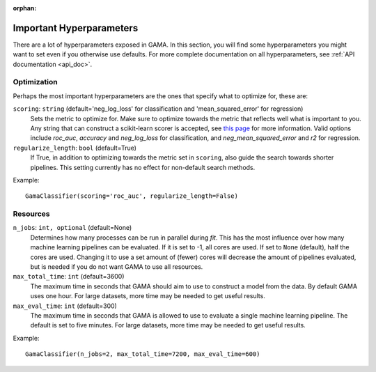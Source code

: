 :orphan:

Important Hyperparameters
-------------------------

There are a lot of hyperparameters exposed in GAMA.
In this section, you will find some hyperparameters you might want to set even if you otherwise use defaults.
For more complete documentation on all hyperparameters, see :ref:`API documentation <api_doc>`.

Optimization
************
Perhaps the most important hyperparameters are the ones that specify what to optimize for, these are:

``scoring``: ``string`` (default='neg_log_loss' for classification and 'mean_squared_error' for regression)
    Sets the metric to optimize for. Make sure to optimize towards the metric that reflects well what is important to you.
    Any string that can construct a scikit-learn scorer is accepted, see `this page <https://scikit-learn.org/stable/modules/model_evaluation.html#scoring-parameter>`_ for more information.
    Valid options include `roc_auc`, `accuracy` and `neg_log_loss` for classification, and `neg_mean_squared_error` and `r2` for regression.

``regularize_length``: ``bool`` (default=True)
    If True, in addition to optimizing towards the metric set in ``scoring``, also guide the search towards shorter pipelines.
    This setting currently has no effect for non-default search methods.


Example::

    GamaClassifier(scoring='roc_auc', regularize_length=False)

Resources
*********

``n_jobs``: ``int, optional`` (default=None)
    Determines how many processes can be run in parallel during `fit`.
    This has the most influence over how many machine learning pipelines can be evaluated.
    If it is set to -1, all cores are used.
    If set to ``None`` (default), half the cores are used.
    Changing it to use a set amount of (fewer) cores will decrease the amount of pipelines evaluated,
    but is needed if you do not want GAMA to use all resources.

``max_total_time``: ``int`` (default=3600)
    The maximum time in seconds that GAMA should aim to use to construct a model from the data.
    By default GAMA uses one hour. For large datasets, more time may be needed to get useful results.

``max_eval_time``: ``int`` (default=300)
    The maximum time in seconds that GAMA is allowed to use to evaluate a single machine learning pipeline.
    The default is set to five minutes. For large datasets, more time may be needed to get useful results.

Example::

    GamaClassifier(n_jobs=2, max_total_time=7200, max_eval_time=600)
